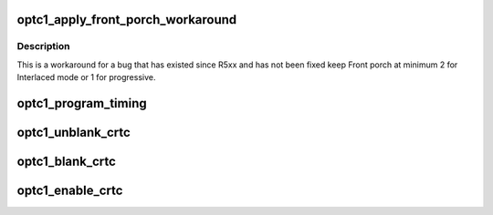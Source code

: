.. -*- coding: utf-8; mode: rst -*-
.. src-file: drivers/gpu/drm/amd/display/dc/dcn10/dcn10_optc.c

.. _`optc1_apply_front_porch_workaround`:

optc1_apply_front_porch_workaround
==================================

.. c:function:: void optc1_apply_front_porch_workaround(struct timing_generator *optc, struct dc_crtc_timing *timing)

    :param struct timing_generator \*optc:
        *undescribed*

    :param struct dc_crtc_timing \*timing:
        *undescribed*

.. _`optc1_apply_front_porch_workaround.description`:

Description
-----------

This is a workaround for a bug that has existed since R5xx and has not been
fixed keep Front porch at minimum 2 for Interlaced mode or 1 for progressive.

.. _`optc1_program_timing`:

optc1_program_timing
====================

.. c:function:: void optc1_program_timing(struct timing_generator *optc, const struct dc_crtc_timing *dc_crtc_timing, bool use_vbios)

    Program CRTC Timing Registers - OTG_H\_\*, OTG_V\_\*, Pixel repetition. Including SYNC. Call BIOS command table to program Timings.

    :param struct timing_generator \*optc:
        *undescribed*

    :param const struct dc_crtc_timing \*dc_crtc_timing:
        *undescribed*

    :param bool use_vbios:
        *undescribed*

.. _`optc1_unblank_crtc`:

optc1_unblank_crtc
==================

.. c:function:: void optc1_unblank_crtc(struct timing_generator *optc)

    Call ASIC Control Object to UnBlank CRTC.

    :param struct timing_generator \*optc:
        *undescribed*

.. _`optc1_blank_crtc`:

optc1_blank_crtc
================

.. c:function:: void optc1_blank_crtc(struct timing_generator *optc)

    Call ASIC Control Object to Blank CRTC.

    :param struct timing_generator \*optc:
        *undescribed*

.. _`optc1_enable_crtc`:

optc1_enable_crtc
=================

.. c:function:: bool optc1_enable_crtc(struct timing_generator *optc)

    Enable CRTC - call ASIC Control Object to enable Timing generator.

    :param struct timing_generator \*optc:
        *undescribed*

.. This file was automatic generated / don't edit.


